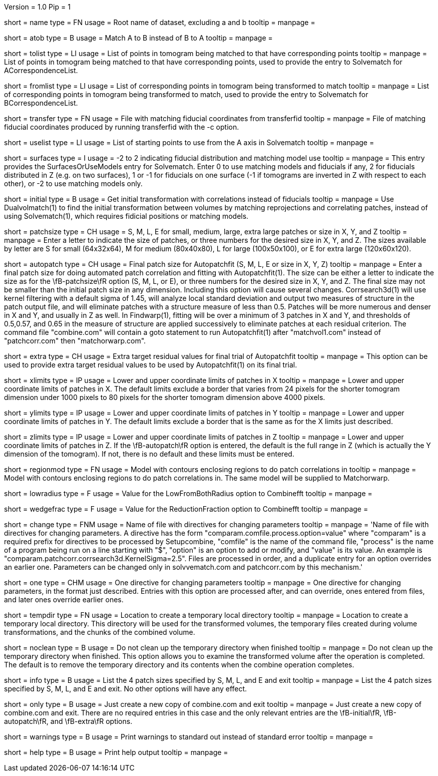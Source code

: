 Version = 1.0
Pip = 1

[Field = RootName]
short = name
type = FN
usage =  Root name of dataset, excluding a and b
tooltip =
manpage =

[Field = MatchAtoB]
short = atob
type = B
usage = Match A to B instead of B to A
tooltip =
manpage =

[Field = ToVolPointList]
short = tolist
type = LI
usage =  List of points in tomogram being matched to that have corresponding 
points
tooltip =
manpage = List of points in tomogram being matched to that have corresponding 
points, used to provide the entry to Solvematch for ACorrespondenceList.

[Field = FromVolPointList]
short = fromlist
type = LI
usage = List of corresponding points in tomogram being transformed to match
tooltip =
manpage = List of corresponding points in tomogram being transformed to match,
used to provide the entry to Solvematch for BCorrespondenceList.

[Field = TransferPointFile]
short = transfer
type = FN
usage = File with matching fiducial coordinates from transferfid
tooltip =
manpage = File of matching fiducial coordinates produced by running 
transferfid with the -c option.

[Field = UsePointList]
short = uselist
type = LI
usage = List of starting points to use from the A axis in Solvematch
tooltip =
manpage =

[Field = SurfaceModelType]
short = surfaces
type = I
usage = -2 to 2 indicating fiducial distribution and matching model use
tooltip =
manpage = This entry provides the SurfacesOrUseModels entry for Solvematch.
Enter 0 to use matching models and fiducials if any, 2 for
fiducials distributed in Z (e.g. on two surfaces), 1 or -1 for fiducials on
one surface (-1 if tomograms are inverted in Z with respect to each other),
or -2 to use matching models only.

[Field = InitialVolumeMatching]
short = initial
type = B
usage = Get initial transformation with correlations instead of fiducials
tooltip =
manpage = Use Dualvolmatch(1) to find the initial transformation between
volumes by matching reprojections and correlating patches, instead of using
Solvematch(1), which requires fidicial positions or matching models.

[Field = PatchTypeOrXYZ]
short = patchsize
type = CH
usage = S, M, L, E for small, medium, large, extra large patches or size in X,
Y, and Z
tooltip =
manpage = Enter a letter to indicate the size of patches, or three numbers for
the desired size in X, Y, and Z.  The sizes available by letter are S for
small (64x32x64), M for medium (80x40x80), L for large (100x50x100), or E for
extra large (120x60x120).

[Field = AutoPatchFinalSize]
short = autopatch
type = CH
usage = Final patch size for Autopatchfit (S, M, L, E or size in X, Y, Z)
tooltip =
manpage = Enter a final patch size for doing automated patch correlation and
fitting with Autopatchfit(1).  The size can be either a letter to indicate the
size as for the \fB-patchsize\fR option (S, M, L, or E), or three numbers for
the desired size in X, Y, and Z.  The final size may not be smaller than the
initial patch size in any dimension.  Including this option will cause several
changes. Corrsearch3d(1) will use kernel filtering with a default
sigma of 1.45, will analyze local standard deviation and output two measures of
structure in the patch output file, and will eliminate patches with a
structure measure of less than 0.5.  Patches will be more numerous and denser
in X and Y, and usually in Z as well.  In Findwarp(1), fitting will be over a
minimum of 3 patches in X and Y, and thresholds of 0.5,0.57, and 0.65
in the measure of structure are applied successively to eliminate patches at
each residual criterion.  The command file "combine.com" will contain a goto
statement to run Autopatchfit(1) after "matchvol1.com" instead of
"patchcorr.com" then "matchorwarp.com".

[Field = ExtraResidualTargets]
short = extra
type = CH
usage = Extra target residual values for final trial of Autopatchfit
tooltip =
manpage = This option can be used to provide extra target residual values to
be used by Autopatchfit(1) on its final trial.

[Field = XLowerAndUpper]
short = xlimits
type = IP
usage = Lower and upper coordinate limits of patches in X
tooltip =
manpage = Lower and upper coordinate limits of patches in X.  The default
limits exclude a border that varies from 24 pixels for the shorter tomogram
dimension under 1000 pixels to 80 pixels for the shorter tomogram dimension
above 4000 pixels.

[Field = YLowerAndUpper]
short = ylimits
type = IP
usage = Lower and upper coordinate limits of patches in Y
tooltip =
manpage = Lower and upper coordinate limits of patches in Y.  The default
limits exclude a border that is the same as for the X limits just described.

[Field = ZLowerAndUpper]
short = zlimits
type = IP
usage = Lower and upper coordinate limits of patches in Z
tooltip =
manpage = Lower and upper coordinate limits of patches in Z.  If the
\fB-autopatch\fR option is entered, the default is the full range in Z (which is
actually the Y dimension of the tomogram).  If not, there is no default and
these limits must be entered.

[Field = PatchRegionModel]
short = regionmod
type = FN
usage = Model with contours enclosing regions to do patch correlations in
tooltip =
manpage = Model with contours enclosing regions to do patch correlations in.
The same model will be supplied to Matchorwarp.

[Field = LowFromBothRadius]
short = lowradius
type = F
usage = Value for the LowFromBothRadius option to Combinefft
tooltip =
manpage = 

[Field = WedgeReductionFraction]
short = wedgefrac
type = F
usage = Value for the ReductionFraction option to Combinefft
tooltip =
manpage = 

[Field = ChangeParametersFile]
short = change
type = FNM
usage = Name of file with directives for changing parameters
tooltip = 
manpage = 'Name of file with directives for changing parameters.  A directive
has the form "comparam.comfile.process.option=value" where "comparam" is a required
prefix for directives to be processed by Setupcombine, "comfile" is the 
name of the command file, "process" is the name of a
program being run on a line starting with "$", "option" is an option to add
or modify, and "value" is its value.  An example is
"comparam.patchcorr.corrsearch3d.KernelSigma=2.5".  Files are processed in order, and
a duplicate entry for an option overrides an earlier one.  Parameters can be
changed only in solvvematch.com and patchcorr.com by this mechanism.'

[Field = OneParameterChange]
short = one
type = CHM
usage = One directive for changing parameters
tooltip = 
manpage = One directive for changing parameters, in the format just described.
Entries with this option are processed after, and can override, ones entered
from files, and later ones override earlier ones.

[Field = TemporaryDirectory]
short = tempdir
type = FN
usage = Location to create a temporary local directory
tooltip =
manpage = Location to create a temporary local directory.  This directory will
be used for the transformed volumes, the temporary files created during volume
transformations, and the chunks of the combined volume.

[Field = NoTempCleanup]
short = noclean
type = B
usage = Do not clean up the temporary directory when finished
tooltip =
manpage = Do not clean up the temporary directory when finished.  This option
allows you to examine the transformed volume after the operation is
completed.  The default is to remove the temporary directory and its contents
when the combine operation completes.

[Field = InfoOnPatchSizes]
short = info
type = B
usage = List the 4 patch sizes specified by S, M, L, and E and exit
tooltip =
manpage = List the 4 patch sizes specified by S, M, L, and E and exit.  No
other options will have any effect.

[Field = OnlyMakeCombineCom]
short = only
type = B
usage = Just create a new copy of combine.com and exit
tooltip =
manpage = Just create a new copy of combine.com and exit.  There are no
required entries in this case and the only relevant entries are the
\fB-initial\fR, \fB-autopatch\fR, and \fB-extra\fR options.

[Field = WarningsToStandardOut]
short = warnings
type = B
usage = Print warnings to standard out instead of standard error
tooltip =
manpage = 

[Field = usage]
short = help
type = B
usage = Print help output
tooltip = 
manpage = 

